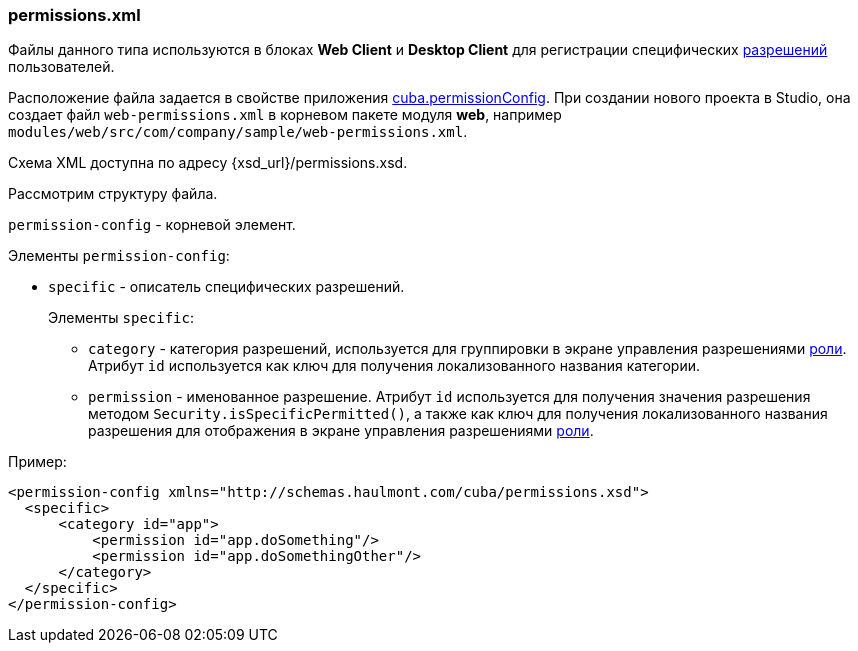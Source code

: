 :sourcesdir: ../../../source

[[permissions.xml]]
=== permissions.xml

Файлы данного типа используются в блоках *Web Client* и *Desktop Client* для регистрации специфических <<permissions,разрешений>> пользователей. 

Расположение файла задается в свойстве приложения <<cuba.permissionConfig,cuba.permissionConfig>>. При создании нового проекта в Studio, она создает файл `web-permissions.xml` в корневом пакете модуля *web*, например `modules/web/src/com/company/sample/web-permissions.xml`.

Схема XML доступна по адресу {xsd_url}/permissions.xsd.

Рассмотрим структуру файла.

`permission-config` - корневой элемент.

Элементы `permission-config`:

* `specific` - описатель специфических разрешений.
+
Элементы `specific`:

** `category` - категория разрешений, используется для группировки в экране управления разрешениями <<roles,роли>>. Атрибут `id` используется как ключ для получения локализованного названия категории.

** `permission` - именованное разрешение. Атрибут `id` используется для получения значения разрешения методом `Security.isSpecificPermitted()`, а также как ключ для получения локализованного названия разрешения для отображения в экране управления разрешениями <<roles,роли>>.

Пример:

[source, xml]
----
<permission-config xmlns="http://schemas.haulmont.com/cuba/permissions.xsd">
  <specific>
      <category id="app">
          <permission id="app.doSomething"/>
          <permission id="app.doSomethingOther"/>
      </category>
  </specific>
</permission-config>
---- 


